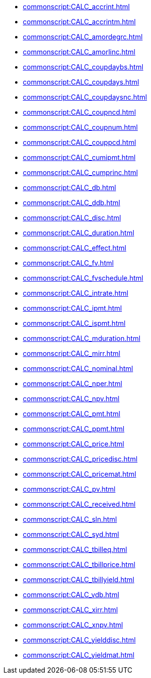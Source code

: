**** xref:commonscript:CALC_accrint.adoc[]
**** xref:commonscript:CALC_accrintm.adoc[]
**** xref:commonscript:CALC_amordegrc.adoc[]
**** xref:commonscript:CALC_amorlinc.adoc[]
**** xref:commonscript:CALC_coupdaybs.adoc[]
**** xref:commonscript:CALC_coupdays.adoc[]
**** xref:commonscript:CALC_coupdaysnc.adoc[]
**** xref:commonscript:CALC_coupncd.adoc[]
**** xref:commonscript:CALC_coupnum.adoc[]
**** xref:commonscript:CALC_couppcd.adoc[]
**** xref:commonscript:CALC_cumipmt.adoc[]
**** xref:commonscript:CALC_cumprinc.adoc[]
**** xref:commonscript:CALC_db.adoc[]
**** xref:commonscript:CALC_ddb.adoc[]
**** xref:commonscript:CALC_disc.adoc[]
**** xref:commonscript:CALC_duration.adoc[]
**** xref:commonscript:CALC_effect.adoc[]
**** xref:commonscript:CALC_fv.adoc[]
**** xref:commonscript:CALC_fvschedule.adoc[]
**** xref:commonscript:CALC_intrate.adoc[]
**** xref:commonscript:CALC_ipmt.adoc[]
**** xref:commonscript:CALC_ispmt.adoc[]
**** xref:commonscript:CALC_mduration.adoc[]
**** xref:commonscript:CALC_mirr.adoc[]
**** xref:commonscript:CALC_nominal.adoc[]
**** xref:commonscript:CALC_nper.adoc[]
**** xref:commonscript:CALC_npv.adoc[]
**** xref:commonscript:CALC_pmt.adoc[]
**** xref:commonscript:CALC_ppmt.adoc[]
**** xref:commonscript:CALC_price.adoc[]
**** xref:commonscript:CALC_pricedisc.adoc[]
**** xref:commonscript:CALC_pricemat.adoc[]
**** xref:commonscript:CALC_pv.adoc[]
**** xref:commonscript:CALC_received.adoc[]
**** xref:commonscript:CALC_sln.adoc[]
**** xref:commonscript:CALC_syd.adoc[]
**** xref:commonscript:CALC_tbilleq.adoc[]
**** xref:commonscript:CALC_tbillprice.adoc[]
**** xref:commonscript:CALC_tbillyield.adoc[]
**** xref:commonscript:CALC_vdb.adoc[]
**** xref:commonscript:CALC_xirr.adoc[]
**** xref:commonscript:CALC_xnpv.adoc[]
**** xref:commonscript:CALC_yielddisc.adoc[]
**** xref:commonscript:CALC_yieldmat.adoc[]